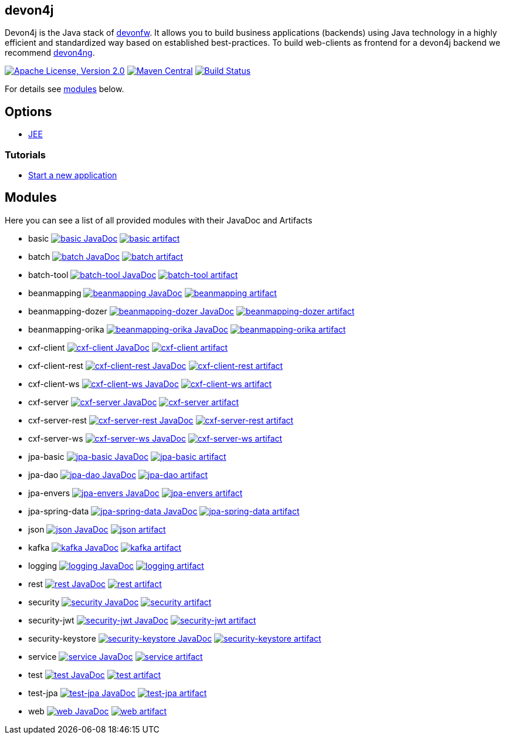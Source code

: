 == devon4j

Devon4j is the Java stack of http://devonfw.com[devonfw]. It allows you to build business applications (backends) using Java technology in a highly efficient and standardized way based on established best-practices. To build web-clients as frontend for a devon4j backend we recommend https://github.com/devonfw/devon4ng[devon4ng].

image:https://img.shields.io/github/license/devonfw/devon4j.svg?label=License["Apache License, Version 2.0",link=https://github.com/devonfw/devon4j/blob/develop/LICENSE.txt]
image:https://img.shields.io/maven-central/v/com.devonfw.java.modules/devon4j-basic.svg?label=Maven%20Central["Maven Central",link=https://search.maven.org/search?q=g:com.devonfw.java.modules]
image:https://github.com/devonfw/devon4j/actions/workflows/build.yml/badge.svg["Build Status",link="https://github.com/devonfw/devon4j/actions/workflows/build.yml"]

For details see xref:modules[modules] below.

== Options

* link:documentation/guide-jee.asciidoc[JEE]

=== Tutorials

* link:documentation/tutorial-newapp.asciidoc[Start a new application]

== Modules

Here you can see a list of all provided modules with their JavaDoc and Artifacts

* basic image:https://javadoc.io/badge2/com.devonfw.java.modules/devon4j-basic/javadoc.svg["basic JavaDoc", link=https://javadoc.io/doc/com.devonfw.java.modules/devon4j-basic] image:https://img.shields.io/maven-central/v/com.devonfw.java.modules/devon4j-basic.svg?label=Maven%20Central["basic artifact",link=https://search.maven.org/search?q=g:com.devonfw.java.modules+a:devon4j-basic]
* batch image:https://javadoc.io/badge2/com.devonfw.java.modules/devon4j-batch/javadoc.svg["batch JavaDoc", link=https://javadoc.io/doc/com.devonfw.java.modules/devon4j-batch] image:https://img.shields.io/maven-central/v/com.devonfw.java.modules/devon4j-batch.svg?label=Maven%20Central["batch artifact",link=https://search.maven.org/search?q=g:com.devonfw.java.modules+a:devon4j-batch]
* batch-tool image:https://javadoc.io/badge2/com.devonfw.java.modules/devon4j-batch-tool/javadoc.svg["batch-tool JavaDoc", link=https://javadoc.io/doc/com.devonfw.java.modules/devon4j-batch-tool] image:https://img.shields.io/maven-central/v/com.devonfw.java.modules/devon4j-batch-tool.svg?label=Maven%20Central["batch-tool artifact",link=https://search.maven.org/search?q=g:com.devonfw.java.modules+a:devon4j-batch-tool]
* beanmapping image:https://javadoc.io/badge2/com.devonfw.java.modules/devon4j-beanmapping/javadoc.svg["beanmapping JavaDoc", link=https://javadoc.io/doc/com.devonfw.java.modules/devon4j-beanmapping] image:https://img.shields.io/maven-central/v/com.devonfw.java.modules/devon4j-beanmapping.svg?label=Maven%20Central["beanmapping artifact",link=https://search.maven.org/search?q=g:com.devonfw.java.modules+a:devon4j-beanmapping]
* beanmapping-dozer image:https://javadoc.io/badge2/com.devonfw.java.modules/devon4j-beanmapping-dozer/javadoc.svg["beanmapping-dozer JavaDoc", link=https://javadoc.io/doc/com.devonfw.java.modules/devon4j-beanmapping-dozer] image:https://img.shields.io/maven-central/v/com.devonfw.java.modules/devon4j-beanmapping-dozer.svg?label=Maven%20Central["beanmapping-dozer artifact",link=https://search.maven.org/search?q=g:com.devonfw.java.modules+a:devon4j-beanmapping-dozer]
* beanmapping-orika image:https://javadoc.io/badge2/com.devonfw.java.modules/devon4j-beanmapping-orika/javadoc.svg["beanmapping-orika JavaDoc", link=https://javadoc.io/doc/com.devonfw.java.modules/devon4j-beanmapping-orika] image:https://img.shields.io/maven-central/v/com.devonfw.java.modules/devon4j-beanmapping-orika.svg?label=Maven%20Central["beanmapping-orika artifact",link=https://search.maven.org/search?q=g:com.devonfw.java.modules+a:devon4j-beanmapping-orika]
* cxf-client image:https://javadoc.io/badge2/com.devonfw.java.modules/devon4j-cxf-client/javadoc.svg["cxf-client JavaDoc", link=https://javadoc.io/doc/com.devonfw.java.modules/devon4j-cxf-client] image:https://img.shields.io/maven-central/v/com.devonfw.java.modules/devon4j-cxf-client.svg?label=Maven%20Central["cxf-client artifact",link=https://search.maven.org/search?q=g:com.devonfw.java.modules+a:devon4j-cxf-client]
* cxf-client-rest image:https://javadoc.io/badge2/com.devonfw.java.modules/devon4j-cxf-client-rest/javadoc.svg["cxf-client-rest JavaDoc", link=https://javadoc.io/doc/com.devonfw.java.modules/devon4j-cxf-client-rest] image:https://img.shields.io/maven-central/v/com.devonfw.java.modules/devon4j-cxf-client-rest.svg?label=Maven%20Central["cxf-client-rest artifact",link=https://search.maven.org/search?q=g:com.devonfw.java.modules+a:devon4j-cxf-client-rest]
* cxf-client-ws image:https://javadoc.io/badge2/com.devonfw.java.modules/devon4j-cxf-client-ws/javadoc.svg["cxf-client-ws JavaDoc", link=https://javadoc.io/doc/com.devonfw.java.modules/devon4j-cxf-client-ws] image:https://img.shields.io/maven-central/v/com.devonfw.java.modules/devon4j-cxf-client-ws.svg?label=Maven%20Central["cxf-client-ws artifact",link=https://search.maven.org/search?q=g:com.devonfw.java.modules+a:devon4j-cxf-client-ws]
* cxf-server image:https://javadoc.io/badge2/com.devonfw.java.modules/devon4j-cxf-server/javadoc.svg["cxf-server JavaDoc", link=https://javadoc.io/doc/com.devonfw.java.modules/devon4j-cxf-server] image:https://img.shields.io/maven-central/v/com.devonfw.java.modules/devon4j-cxf-server.svg?label=Maven%20Central["cxf-server artifact",link=https://search.maven.org/search?q=g:com.devonfw.java.modules+a:devon4j-cxf-server]
* cxf-server-rest image:https://javadoc.io/badge2/com.devonfw.java.modules/devon4j-cxf-server-rest/javadoc.svg["cxf-server-rest JavaDoc", link=https://javadoc.io/doc/com.devonfw.java.modules/devon4j-cxf-server-rest] image:https://img.shields.io/maven-central/v/com.devonfw.java.modules/devon4j-cxf-server-rest.svg?label=Maven%20Central["cxf-server-rest artifact",link=https://search.maven.org/search?q=g:com.devonfw.java.modules+a:devon4j-cxf-server-rest]
* cxf-server-ws image:https://javadoc.io/badge2/com.devonfw.java.modules/devon4j-cxf-server-ws/javadoc.svg["cxf-server-ws JavaDoc", link=https://javadoc.io/doc/com.devonfw.java.modules/devon4j-cxf-server-ws] image:https://img.shields.io/maven-central/v/com.devonfw.java.modules/devon4j-cxf-server-ws.svg?label=Maven%20Central["cxf-server-ws artifact",link=https://search.maven.org/search?q=g:com.devonfw.java.modules+a:devon4j-cxf-server-ws]
* jpa-basic image:https://javadoc.io/badge2/com.devonfw.java.modules/devon4j-jpa-basic/javadoc.svg["jpa-basic JavaDoc", link=https://javadoc.io/doc/com.devonfw.java.modules/devon4j-jpa-basic] image:https://img.shields.io/maven-central/v/com.devonfw.java.modules/devon4j-jpa-basic.svg?label=Maven%20Central["jpa-basic artifact",link=https://search.maven.org/search?q=g:com.devonfw.java.modules+a:devon4j-jpa-basic]
* jpa-dao image:https://javadoc.io/badge2/com.devonfw.java.modules/devon4j-jpa-dao/javadoc.svg["jpa-dao JavaDoc", link=https://javadoc.io/doc/com.devonfw.java.modules/devon4j-jpa-dao] image:https://img.shields.io/maven-central/v/com.devonfw.java.modules/devon4j-jpa-dao.svg?label=Maven%20Central["jpa-dao artifact",link=https://search.maven.org/search?q=g:com.devonfw.java.modules+a:devon4j-jpa-dao]
* jpa-envers image:https://javadoc.io/badge2/com.devonfw.java.modules/devon4j-jpa-envers/javadoc.svg["jpa-envers JavaDoc", link=https://javadoc.io/doc/com.devonfw.java.modules/devon4j-jpa-envers] image:https://img.shields.io/maven-central/v/com.devonfw.java.modules/devon4j-jpa-envers.svg?label=Maven%20Central["jpa-envers artifact",link=https://search.maven.org/search?q=g:com.devonfw.java.modules+a:devon4j-jpa-envers]
* jpa-spring-data image:https://javadoc.io/badge2/com.devonfw.java.modules/devon4j-jpa-spring-data/javadoc.svg["jpa-spring-data JavaDoc", link=https://javadoc.io/doc/com.devonfw.java.modules/devon4j-jpa-spring-data] image:https://img.shields.io/maven-central/v/com.devonfw.java.modules/devon4j-jpa-spring-data.svg?label=Maven%20Central["jpa-spring-data artifact",link=https://search.maven.org/search?q=g:com.devonfw.java.modules+a:devon4j-jpa-spring-data]
* json image:https://javadoc.io/badge2/com.devonfw.java.modules/devon4j-json/javadoc.svg["json JavaDoc", link=https://javadoc.io/doc/com.devonfw.java.modules/devon4j-json] image:https://img.shields.io/maven-central/v/com.devonfw.java.modules/devon4j-json.svg?label=Maven%20Central["json artifact",link=https://search.maven.org/search?q=g:com.devonfw.java.modules+a:devon4j-json]
* kafka image:https://javadoc.io/badge2/com.devonfw.java.modules/devon4j-kafka/javadoc.svg["kafka JavaDoc", link=https://javadoc.io/doc/com.devonfw.java.modules/devon4j-kafka] image:https://img.shields.io/maven-central/v/com.devonfw.java.modules/devon4j-kafka.svg?label=Maven%20Central["kafka artifact",link=https://search.maven.org/search?q=g:com.devonfw.java.modules+a:devon4j-kafka]
* logging image:https://javadoc.io/badge2/com.devonfw.java.modules/devon4j-logging/javadoc.svg["logging JavaDoc", link=https://javadoc.io/doc/com.devonfw.java.modules/devon4j-logging] image:https://img.shields.io/maven-central/v/com.devonfw.java.modules/devon4j-logging.svg?label=Maven%20Central["logging artifact",link=https://search.maven.org/search?q=g:com.devonfw.java.modules+a:devon4j-logging]
* rest image:https://javadoc.io/badge2/com.devonfw.java.modules/devon4j-rest/javadoc.svg["rest JavaDoc", link=https://javadoc.io/doc/com.devonfw.java.modules/devon4j-rest] image:https://img.shields.io/maven-central/v/com.devonfw.java.modules/devon4j-rest.svg?label=Maven%20Central["rest artifact",link=https://search.maven.org/search?q=g:com.devonfw.java.modules+a:devon4j-rest]
* security image:https://javadoc.io/badge2/com.devonfw.java.modules/devon4j-security/javadoc.svg["security JavaDoc", link=https://javadoc.io/doc/com.devonfw.java.modules/devon4j-security] image:https://img.shields.io/maven-central/v/com.devonfw.java.modules/devon4j-security.svg?label=Maven%20Central["security artifact",link=https://search.maven.org/search?q=g:com.devonfw.java.modules+a:devon4j-security]
* security-jwt image:https://javadoc.io/badge2/com.devonfw.java.modules/devon4j-security-jwt/javadoc.svg["security-jwt JavaDoc", link=https://javadoc.io/doc/com.devonfw.java.modules/devon4j-security-jwt] image:https://img.shields.io/maven-central/v/com.devonfw.java.modules/devon4j-security-jwt.svg?label=Maven%20Central["security-jwt artifact",link=https://search.maven.org/search?q=g:com.devonfw.java.modules+a:devon4j-security-jwt]
* security-keystore image:https://javadoc.io/badge2/com.devonfw.java.modules/devon4j-security-keystore/javadoc.svg["security-keystore JavaDoc", link=https://javadoc.io/doc/com.devonfw.java.modules/devon4j-security-keystore] image:https://img.shields.io/maven-central/v/com.devonfw.java.modules/devon4j-security-keystore.svg?label=Maven%20Central["security-keystore artifact",link=https://search.maven.org/search?q=g:com.devonfw.java.modules+a:devon4j-security-keystore]
* service image:https://javadoc.io/badge2/com.devonfw.java.modules/devon4j-service/javadoc.svg["service JavaDoc", link=https://javadoc.io/doc/com.devonfw.java.modules/devon4j-service] image:https://img.shields.io/maven-central/v/com.devonfw.java.modules/devon4j-service.svg?label=Maven%20Central["service artifact",link=https://search.maven.org/search?q=g:com.devonfw.java.modules+a:devon4j-service]
* test image:https://javadoc.io/badge2/com.devonfw.java.modules/devon4j-test/javadoc.svg["test JavaDoc", link=https://javadoc.io/doc/com.devonfw.java.modules/devon4j-test] image:https://img.shields.io/maven-central/v/com.devonfw.java.modules/devon4j-test.svg?label=Maven%20Central["test artifact",link=https://search.maven.org/search?q=g:com.devonfw.java.modules+a:devon4j-test]
* test-jpa image:https://javadoc.io/badge2/com.devonfw.java.modules/devon4j-test-jpa/javadoc.svg["test-jpa JavaDoc", link=https://javadoc.io/doc/com.devonfw.java.modules/devon4j-test-jpa] image:https://img.shields.io/maven-central/v/com.devonfw.java.modules/devon4j-test-jpa.svg?label=Maven%20Central["test-jpa artifact",link=https://search.maven.org/search?q=g:com.devonfw.java.modules+a:devon4j-test-jpa]
* web image:https://javadoc.io/badge2/com.devonfw.java.modules/devon4j-web/javadoc.svg["web JavaDoc", link=https://javadoc.io/doc/com.devonfw.java.modules/devon4j-web] image:https://img.shields.io/maven-central/v/com.devonfw.java.modules/devon4j-web.svg?label=Maven%20Central["web artifact",link=https://search.maven.org/search?q=g:com.devonfw.java.modules+a:devon4j-web]
